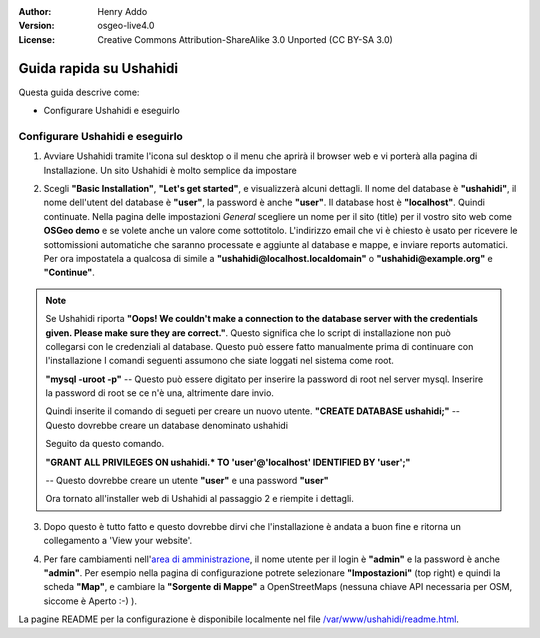 :Author: Henry Addo
:Version: osgeo-live4.0
:License: Creative Commons Attribution-ShareAlike 3.0 Unported  (CC BY-SA 3.0)

.. image:: /images/project_logos/logo-ushahidi.png
  :scale: 100 %
  :alt: project logo
  :align: right 

Guida rapida su Ushahidi
================================================================================

Questa guida descrive come:

* Configurare Ushahidi e eseguirlo

Configurare Ushahidi e eseguirlo
--------------------------------------------------------------------------------

1. Avviare Ushahidi tramite l'icona sul desktop o il menu che aprirà il browser web
   e vi porterà alla pagina di Installazione. Un sito Ushahidi è molto semplice da
   impostare

.. image:: /images/screenshots/ushahidi/ushahidi-drc-screenshot.png
  :scale: 50 %
  :alt: ushahidi desktop icons
  :align: center 

2. Scegli **"Basic Installation"**, **"Let's get started"**, e visualizzerà alcuni
   dettagli. Il nome del database è **"ushahidi"**, il nome dell'utent del database
   è **"user"**, la password è anche **"user"**. Il database host è **"localhost"**. 
   Quindi continuate. Nella pagina delle impostazioni *General* scegliere un nome per 
   il sito (title) per il vostro sito web come **OSGeo demo** e se volete anche un valore
   come sottotitolo. L'indirizzo email che vi è chiesto è usato per ricevere le
   sottomissioni automatiche che saranno processate e aggiunte al database e mappe,
   e inviare reports automatici. Per ora impostatela a qualcosa di simile a
   **"ushahidi@localhost.localdomain"** o **"ushahidi@example.org"** e **"Continue"**.

.. note::

   Se Ushahidi riporta **"Oops! We couldn't make a connection to the database 
   server with the credentials given. Please make sure they are correct."**. Questo
   significa che lo script di installazione non può collegarsi con le credenziali
   al database. Questo può essere fatto manualmente prima di continuare con l'installazione
   I comandi seguenti assumono che siate loggati nel sistema come root.

   **"mysql -uroot -p"** -- Questo può essere digitato per inserire la password di 
   root nel server mysql. Inserire la password di root se ce n'è una, altrimente dare invio.
   
   Quindi inserite il comando di segueti per creare un nuovo utente.
   **"CREATE DATABASE ushahidi;"** -- Questo dovrebbe creare un database denominato ushahidi
   
   Seguito da questo comando.
   
   **"GRANT ALL PRIVILEGES ON ushahidi.* TO 'user'@'localhost' IDENTIFIED BY 'user';"**
   
   -- Questo dovrebbe creare un utente **"user"** e una password **"user"**

   Ora tornato all'installer web di Ushahidi al passaggio 2 e riempite i dettagli.

.. image:: /images/screenshots/ushahidi/ushahidi_installer_mode_screenshot.png
  :scale: 50 %
  :alt: mapguide desktop icons
  :align: center

3. Dopo questo è tutto fatto e questo dovrebbe dirvi che l'installazione è andata
   a buon fine e ritorna un collegamento a 'View your website'.

.. image:: /images/screenshots/ushahidi/ushahidi_installer_finished_screenshot.png
  :scale: 50%
  :alt: ushahidi installer finishes
  :align: center
 
4. Per fare cambiamenti nell'`area di amministrazione <http://localhost/ushahidi/admin>`_, 
   il nome utente per il login è **"admin"** e la password è anche **"admin"**. 
   Per esempio nella pagina di configurazione potrete selezionare **"Impostazioni"**
   (top right) e quindi la scheda **"Map"**, e cambiare la **"Sorgente di Mappe"** a
   OpenStreetMaps (nessuna chiave API necessaria per OSM, siccome è Aperto :-) ).

.. image:: /images/screenshots/ushahidi/ushahidi_admin_login_screenshot.png
   :scale: 50%
   :alt: ushahidi admin login
   :align: center

La pagine README per la configurazione è disponibile localmente nel file `/var/www/ushahidi/readme.html <../../ushahidi/readme.html>`_.
